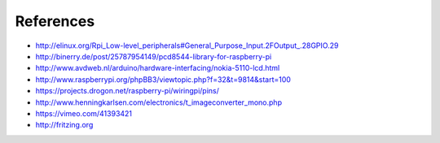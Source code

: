 References
----------
- http://elinux.org/Rpi_Low-level_peripherals#General_Purpose_Input.2FOutput_.28GPIO.29
- http://binerry.de/post/25787954149/pcd8544-library-for-raspberry-pi
- http://www.avdweb.nl/arduino/hardware-interfacing/nokia-5110-lcd.html
- http://www.raspberrypi.org/phpBB3/viewtopic.php?f=32&t=9814&start=100
- https://projects.drogon.net/raspberry-pi/wiringpi/pins/
- http://www.henningkarlsen.com/electronics/t_imageconverter_mono.php
- https://vimeo.com/41393421
- http://fritzing.org
